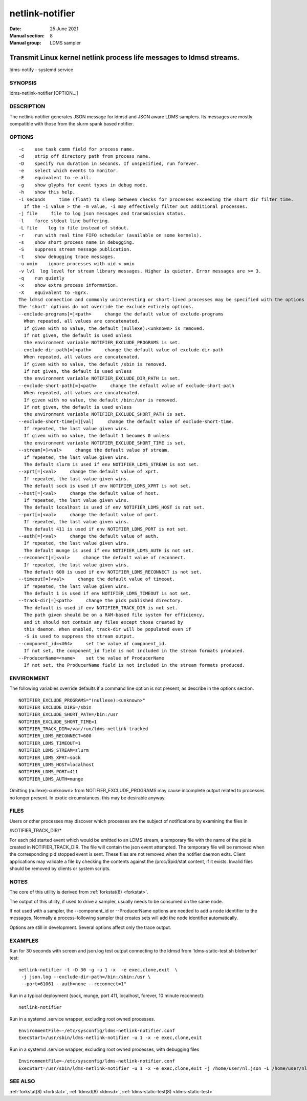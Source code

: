 .. _netlink-notifier:

================
netlink-notifier
================

:Date:   25 June 2021
:Manual section: 8
:Manual group: LDMS sampler


---------------------------------------------------------------------
Transmit Linux kernel netlink process life messages to ldmsd streams.
---------------------------------------------------------------------


ldms-notify - systemd service

SYNOPSIS
========

ldms-netlink-notifier [OPTION...]

DESCRIPTION
===========

The netlink-notifier generates JSON message for ldmsd and JSON aware
LDMS samplers. Its messages are mostly compatible with those from the
slurm spank based notifier.

OPTIONS
=======

::

   -c    use task comm field for process name.
   -d    strip off directory path from process name.
   -D    specify run duration in seconds. If unspecified, run forever.
   -e    select which events to monitor.
   -E    equivalent to -e all.
   -g    show glyphs for event types in debug mode.
   -h    show this help.
   -i seconds     time (float) to sleep between checks for processes exceeding the short dir filter time.
     If the -i value > the -m value, -i may effectively filter out additional processes.
   -j file     file to log json messages and transmission status.
   -l    force stdout line buffering.
   -L file    log to file instead of stdout.
   -r    run with real time FIFO scheduler (available on some kernels).
   -s    show short process name in debugging.
   -S    suppress stream message publication.
   -t    show debugging trace messages.
   -u umin    ignore processes with uid < umin
   -v lvl  log level for stream library messages. Higher is quieter. Error messages are >= 3.
   -q    run quietly
   -x    show extra process information.
   -X    equivalent to -Egrx.
   The ldmsd connection and commonly uninteresting or short-lived processes may be specified with the options or environment variables below.
   The 'short' options do not override the exclude entirely options.
   --exclude-programs[=]<path>     change the default value of exclude-programs
     When repeated, all values are concatenated.
     If given with no value, the default (nullexe):<unknown> is removed.
     If not given, the default is used unless
     the environment variable NOTIFIER_EXCLUDE_PROGRAMS is set.
   --exclude-dir-path[=]<path>     change the default value of exclude-dir-path
     When repeated, all values are concatenated.
     If given with no value, the default /sbin is removed.
     If not given, the default is used unless
     the environment variable NOTIFIER_EXCLUDE_DIR_PATH is set.
   --exclude-short-path[=]<path>     change the default value of exclude-short-path
     When repeated, all values are concatenated.
     If given with no value, the default /bin:/usr is removed.
     If not given, the default is used unless
     the environment variable NOTIFIER_EXCLUDE_SHORT_PATH is set.
   --exclude-short-time[=][val]     change the default value of exclude-short-time.
     If repeated, the last value given wins.
     If given with no value, the default 1 becomes 0 unless
     the environment variable NOTIFIER_EXCLUDE_SHORT_TIME is set.
   --stream[=]<val>     change the default value of stream.
     If repeated, the last value given wins.
     The default slurm is used if env NOTIFIER_LDMS_STREAM is not set.
   --xprt[=]<val>     change the default value of xprt.
     If repeated, the last value given wins.
     The default sock is used if env NOTIFIER_LDMS_XPRT is not set.
   --host[=]<val>     change the default value of host.
     If repeated, the last value given wins.
     The default localhost is used if env NOTIFIER_LDMS_HOST is not set.
   --port[=]<val>     change the default value of port.
     If repeated, the last value given wins.
     The default 411 is used if env NOTIFIER_LDMS_PORT is not set.
   --auth[=]<val>     change the default value of auth.
     If repeated, the last value given wins.
     The default munge is used if env NOTIFIER_LDMS_AUTH is not set.
   --reconnect[=]<val>     change the default value of reconnect.
     If repeated, the last value given wins.
     The default 600 is used if env NOTIFIER_LDMS_RECONNECT is not set.
   --timeout[=]<val>     change the default value of timeout.
     If repeated, the last value given wins.
     The default 1 is used if env NOTIFIER_LDMS_TIMEOUT is not set.
   --track-dir[=]<path>     change the pids published directory.
     The default is used if env NOTIFIER_TRACK_DIR is not set.
     The path given should be on a RAM-based file system for efficiency,
     and it should not contain any files except those created by
     this daemon. When enabled, track-dir will be populated even if
     -S is used to suppress the stream output.
   --component_id=<U64>     set the value of component_id.
     If not set, the component_id field is not included in the stream formats produced.
   --ProducerName=<name>    set the value of ProducerName
     If not set, the ProducerName field is not included in the stream formats produced.

ENVIRONMENT
===========

The following variables override defaults if a command line option is
not present, as describe in the options section.

::

   NOTIFIER_EXCLUDE_PROGRAMS="(nullexe):<unknown>"
   NOTIFIER_EXCLUDE_DIRS=/sbin
   NOTIFIER_EXCLUDE_SHORT_PATH=/bin:/usr
   NOTIFIER_EXCLUDE_SHORT_TIME=1
   NOTIFIER_TRACK_DIR=/var/run/ldms-netlink-tracked
   NOTIFIER_LDMS_RECONNECT=600
   NOTIFIER_LDMS_TIMEOUT=1
   NOTIFIER_LDMS_STREAM=slurm
   NOTIFIER_LDMS_XPRT=sock
   NOTIFIER_LDMS_HOST=localhost
   NOTIFIER_LDMS_PORT=411
   NOTIFIER_LDMS_AUTH=munge

Omitting (nullexe):<unknown> from NOTIFIER_EXCLUDE_PROGRAMS may cause
incomplete output related to processes no longer present. In exotic
circumstances, this may be desirable anyway.

FILES
=====

Users or other processes may discover which processes are the subject of
notifications by examining the files in

/NOTIFIER_TRACK_DIR/\*

For each pid started event which would be emitted to an LDMS stream, a
temporary file with the name of the pid is created in
NOTIFIER_TRACK_DIR. The file will contain the json event attempted. The
temporary file will be removed when the corresponding pid stopped event
is sent. These files are not removed when the notifier daemon exits.
Client applications may validate a file by checking the contents against
the /proc/$pid/stat content, if it exists. Invalid files should be
removed by clients or system scripts.

NOTES
=====

The core of this utility is derived from :ref:`forkstat(8) <forkstat>`.

The output of this utility, if used to drive a sampler, usually needs to
be consumed on the same node.

If not used with a sampler, the --component_id or --ProducerName options
are needed to add a node identifier to the messages. Normally a
process-following sampler that creates sets will add the node identifier
automatically.

Options are still in development. Several options affect only the trace
output.

EXAMPLES
========

Run for 30 seconds with screen and json.log test output connecting to
the ldmsd from 'ldms-static-test.sh blobwriter' test:

::

   netlink-notifier -t -D 30 -g -u 1 -x  -e exec,clone,exit  \
    -j json.log --exclude-dir-path=/bin:/sbin:/usr \
    --port=61061 --auth=none --reconnect=1"

Run in a typical deployment (sock, munge, port 411, localhost, forever,
10 minute reconnect):

::

   netlink-notifier

Run in a systemd .service wrapper, excluding root owned processes.

::

   EnvironmentFile=-/etc/sysconfig/ldms-netlink-notifier.conf
   ExecStart=/usr/sbin/ldms-netlink-notifier -u 1 -x -e exec,clone,exit

Run in a systemd .service wrapper, excluding root owned processes, with
debugging files

::

   EnvironmentFile=-/etc/sysconfig/ldms-netlink-notifier.conf
   ExecStart=/usr/sbin/ldms-netlink-notifier -u 1 -x -e exec,clone,exit -j /home/user/nl.json -L /home/user/nl.log -t --ProducerName=%H

SEE ALSO
========

:ref:`forkstat(8) <forkstat>`, :ref:`ldmsd(8) <ldmsd>`, :ref:`ldms-static-test(8) <ldms-static-test>`
